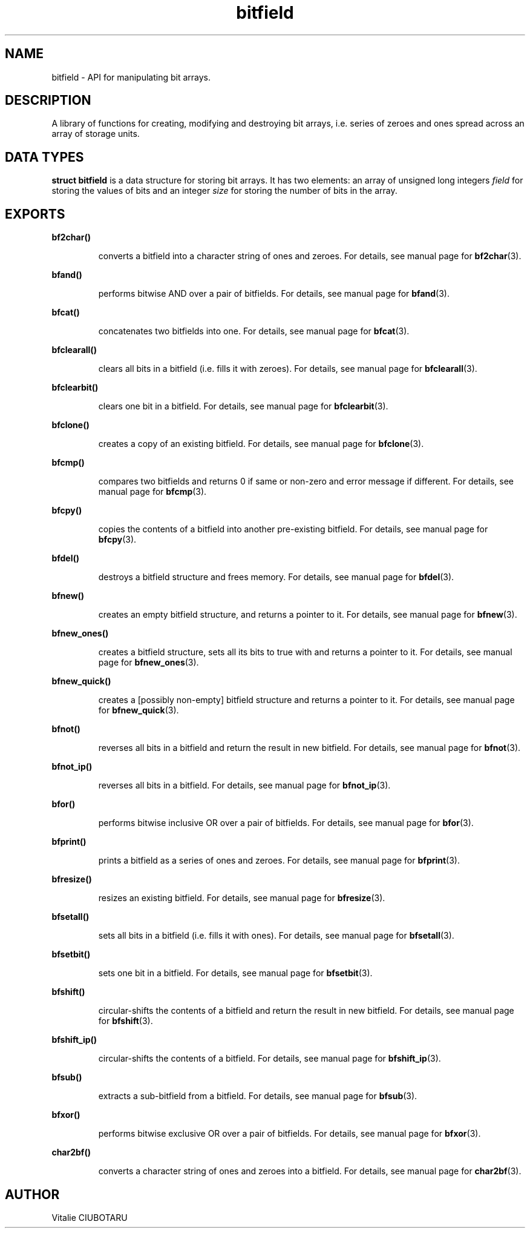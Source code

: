 .TH bitfield 3 "OCTOBER 1, 2015" "bitfield 0.1.2" "Bitfield manipulation library"
.SH NAME
bitfield \- API for manipulating bit arrays.
.SH DESCRIPTION
A library of functions for creating, modifying and destroying bit arrays, i.e. 
series of zeroes and ones spread across an array of storage units.
.SH DATA TYPES
.B struct bitfield
is a data structure for storing bit arrays. It has two elements: an array of 
unsigned long integers \fIfield\fR for storing the values of bits and an 
integer \fIsize\fR for storing the number of bits in the array.
.SH EXPORTS
.LP
.B
bf2char()
.br
.RS
.LP
converts a bitfield into a character string of ones and zeroes. For details, 
see manual page for
.BR bf2char (3).
.RE
.LP
.B
bfand()
.br
.RS
.LP
performs bitwise AND over a pair of bitfields. For details, see manual page for
.BR bfand (3).
.RE
.LP
.B
bfcat()
.br
.RS
.LP
concatenates two bitfields into one. For details, see manual page for
.BR bfcat (3).
.RE
.LP
.B
bfclearall()
.br
.RS
.LP
clears all bits in a bitfield (i.e. fills it with zeroes). For details, see 
manual page for
.BR bfclearall (3).
.RE
.LP
.B
bfclearbit()
.br
.RS
.LP
clears one bit in a bitfield. For details, see manual page for
.BR bfclearbit (3).
.RE
.LP
.B
bfclone()
.br
.RS
.LP
creates a copy of an existing bitfield. For details, see manual page for
.BR bfclone (3).
.RE
.LP
.B
bfcmp()
.br
.RS
.LP
compares two bitfields and returns 0 if same or non-zero and error message if 
different. For details, see manual page for
.BR bfcmp (3).
.RE
.LP
.B
bfcpy()
.br
.RS
.LP
copies the contents of a bitfield into another pre-existing bitfield. For 
details, see manual page for
.BR bfcpy (3).
.RE
.LP
.B
bfdel()
.br
.RS
.LP
destroys a bitfield structure and frees memory. For details, see manual page for
.BR bfdel (3).
.RE
.LP
.B
bfnew()
.br
.RS
.LP
creates an empty bitfield structure, and returns a pointer to it. For details, 
see manual page for
.BR bfnew (3).
.RE
.LP
.B
bfnew_ones()
.br
.RS
.LP
creates a bitfield structure, sets all its bits to true with and returns a 
pointer to it. For details, see manual page for
.BR bfnew_ones (3).
.RE
.LP
.B
bfnew_quick()
.br
.RS
.LP
creates a [possibly non-empty] bitfield structure and returns a pointer to it. 
For details, see manual page for
.BR bfnew_quick (3).
.RE
.LP
.B
bfnot()
.br
.RS
.LP
reverses all bits in a bitfield and return the result in new bitfield. For 
details, see manual page for
.BR bfnot (3).
.RE
.LP
.B
bfnot_ip()
.br
.RS
.LP
reverses all bits in a bitfield. For details, see manual page for
.BR bfnot_ip (3).
.RE
.LP
.B
bfor()
.br
.RS
.LP
performs bitwise inclusive OR over a pair of bitfields. For details, see manual 
page for
.BR bfor (3).
.RE
.LP
.B
bfprint()
.br
.RS
.LP
prints a bitfield as a series of ones and zeroes. For details, see manual page 
for
.BR bfprint (3).
.RE
.LP
.B
bfresize()
.br
.RS
.LP
resizes an existing bitfield. For details, see manual page for
.BR bfresize (3).
.RE
.LP
.B
bfsetall()
.br
.RS
.LP
sets all bits in a bitfield (i.e. fills it with ones). For details, see manual 
page for
.BR bfsetall (3).
.RE
.LP
.B
bfsetbit()
.br
.RS
.LP
sets one bit in a bitfield. For details, see manual page for
.BR bfsetbit (3).
.RE
.LP
.B
bfshift()
.br
.RS
.LP
circular-shifts the contents of a bitfield and return the result in new 
bitfield. For details, see manual page for
.BR bfshift (3).
.RE
.LP
.B
bfshift_ip()
.br
.RS
.LP
circular-shifts the contents of a bitfield. For details, see manual page for
.BR bfshift_ip (3).
.RE
.LP
.B
bfsub()
.br
.RS
.LP
extracts a sub-bitfield from a bitfield. For details, see manual page for
.BR bfsub (3).
.RE
.LP
.B
bfxor()
.br
.RS
.LP
performs bitwise exclusive OR over a pair of bitfields. For details, see manual 
page for
.BR bfxor (3).
.RE
.LP
.B
char2bf()
.br
.RS
.LP
converts a character string of ones and zeroes into a bitfield. For details, 
see manual page for
.BR char2bf (3).
.RE
.SH AUTHOR
Vitalie CIUBOTARU

